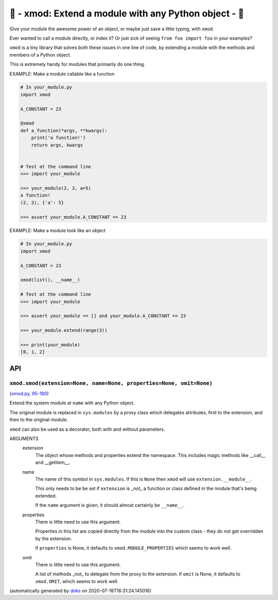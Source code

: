 🌱 - xmod: Extend a module with any Python object - 🌱
=========================================================================

Give your module the awesome power of an object, or maybe just save a
little typing, with ``xmod``.

Ever wanted to call a module directly, or index it?
Or just sick of seeing ``from foo import foo`` in your examples?

``xmod`` is a tiny library that solves both these issues in one line of code,
by extending a module with the methods and members of a Python object.

This is extremely handy for modules that primarily do one thing.

EXAMPLE: Make a module callable like a function

.. code-block:: python

    # In your_module.py
    import xmod

    A_CONSTANT = 23

    @xmod
    def a_function(*args, **kwargs):
        print('a function!')
        return args, kwargs


    # Test at the command line
    >>> import your_module

    >>> your_module(2, 3, a=5)
    a function!
    (2, 3), {'a': 5}

    >>> assert your_module.A_CONSTANT == 23

EXAMPLE: Make a module look like an object

.. code-block:: python

    # In your_module.py
    import xmod

    A_CONSTANT = 23

    xmod(list(), __name__)

    # Test at the command line
    >>> import your_module

    >>> assert your_module == [] and your_module.A_CONSTANT == 23

    >>> your_module.extend(range(3))

    >>> print(your_module)
    [0, 1, 2]

API
---

``xmod.xmod(extension=None, name=None, properties=None, omit=None)``
~~~~~~~~~~~~~~~~~~~~~~~~~~~~~~~~~~~~~~~~~~~~~~~~~~~~~~~~~~~~~~~~~~~~

(`xmod.py, 95-180 <https://github.com/rec/xmod/blob/master/xmod.py#L95-L180>`_)

Extend the system module at ``name`` with any Python object.

The original module is replaced in ``sys.modules`` by a proxy class
which delegates attributes, first to the extension, and then to the
original module.

``xmod`` can also be used as a decorator, both with and without
parameters.

ARGUMENTS
  extension
    The object whose methods and properties extend the namespace.
    This includes magic methods like __call__ and __getitem__.

  name
    The name of this symbol in ``sys.modules``.  If this is ``None``
    then ``xmod`` will use ``extension.__module__``.

    This only needs to be be set if ``extension`` is _not_ a function or
    class defined in the module that's being extended.

    If the ``name`` argument is given, it should almost certainly be
    ``__name__``.

  properties
    There is little need to use this argument.

    Properties in this list are copied directly from the module into the
    custom class - they do not get overridden by the extension.

    If ``properties`` is None, it defaults to ``xmod.MODULE_PROPERTIES``
    which seems to work well.

  omit
    There is little need to use this argument.

    A list of methods _not_ to delegate from the proxy to the extension.
    if ``omit`` is None, it defaults to ``xmod.OMIT``, which seems to work
    well.

(automatically generated by `doks <https://github.com/rec/doks/>`_ on 2020-07-18T16:31:24.145016)

